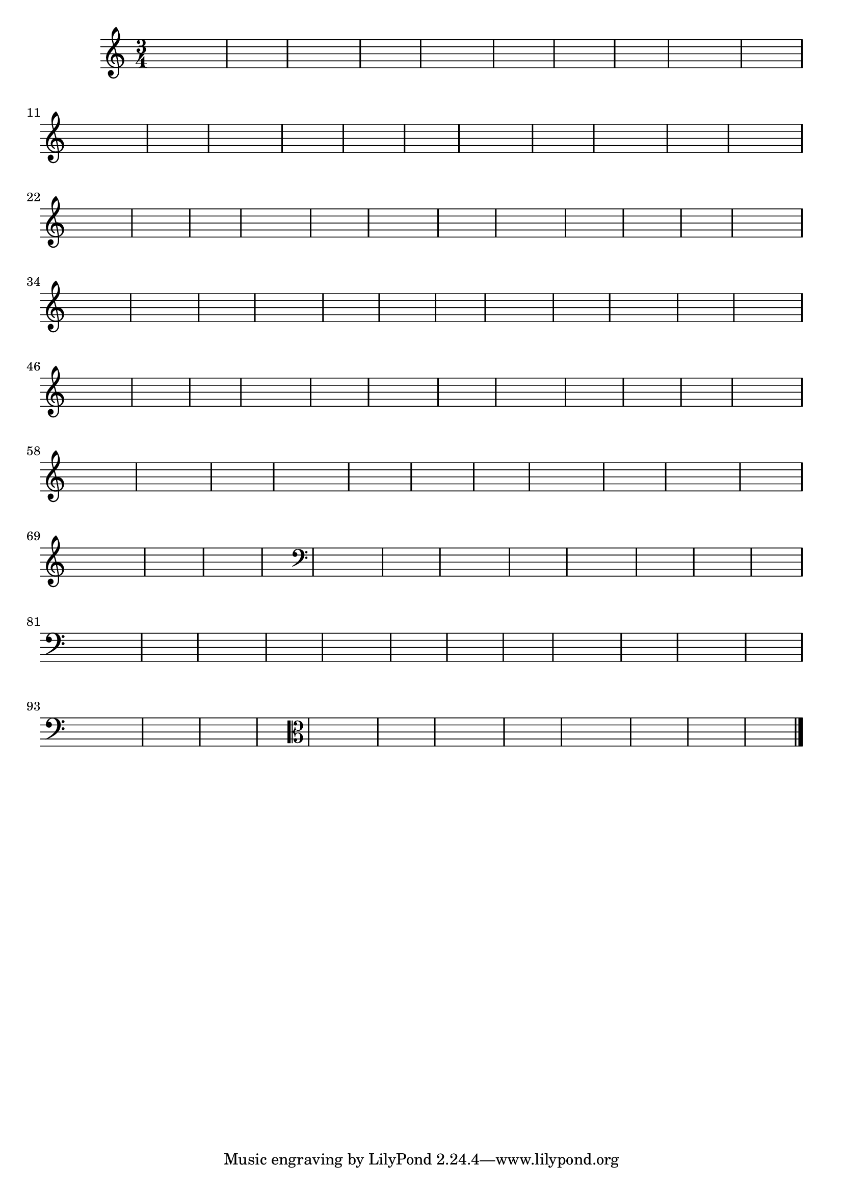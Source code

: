% -*- coding: utf-8 -*-

\version "2.14.2"

%%#(set-global-staff-size 16)

%\header {title = "09- BAMBALEANDO - Variações Sobre bambalalao"}


\relative c'{
  \override Staff.TimeSignature #'style = #'()
  
  \hideNotes
  \time 3/4


                                % CLARINETE

  \tag #'cl {
    e4 e e d e2 
    d4 d d e d2
    e4 e e d d2 
    e4 e2 d2 s4
  }

                                % FLAUTA

  \tag #'fl {
    e4 e e d e2 
    d4 d d e d2
    e4 e e d d2 
    e4 e2 d2 s4
  }

                                % OBOÉ

  \tag #'ob {
    e4 e e d e2 
    d4 d d e d2
    e4 e e d d2 
    e4 e2 d2 s4
  }

                                % SAX ALTO

  \tag #'saxa {
    e4 e e d e2 
    d4 d d e d2
    e4 e e d d2 
    e4 e2 d2 s4
  }

                                % SAX TENOR

  \tag #'saxt {
    e4 e e d e2 
    d4 d d e d2
    e4 e e d d2 
    e4 e2 d2 s4
  }

                                % SAX GENES

  \tag #'saxg {
    e4 e e d e2 
    d4 d d e d2
    e4 e e d d2 
    e4 e2 d2 s4
  }

                                % TROMPETE

  \tag #'tpt {
    e4 e e d e2 
    d4 d d e d2
    e4 e e d d2 
    e4 e2 d2 s4
  }

                                % TROMPA

  \tag #'tpa {
    e4 e e d e2 
    d4 d d e d2
    e4 e e d d2 
    e4 e2 d2 s4
  }

                                % TROMPA OP

  \tag #'tpaop {
    e,4 e e d e2 
    d4 d d e d2
    e4 e e d d2 
    e4 e2 d2 s4
  }

                                % TROMBONE

  \tag #'tbn {
    \clef bass
    e'4 e e d e2 
    d4 d d e d2
    e4 e e d d2 
    e4 e2 d2 s4
  }

                                % TUBA MIB

  \tag #'tbamib {
    \clef bass
    e4 e e d e2 
    d4 d d e d2
    e4 e e d d2 
    e4 e2 d2 s4
  }

                                % TUBA SIB

  \tag #'tbasib {
    \clef bass
    e4 e e d e2 
    d4 d d e d2
    e4 e e d d2 
    e4 e2 d2 s4
  }

                                % VIOLA

  \tag #'vla {
    \clef alto

    e4 e e d e2 
    d4 d d e d2
    e4 e e d d2 
    e4 e2 d2 s4
  }

                                % FINAL

  \bar "|."
}





